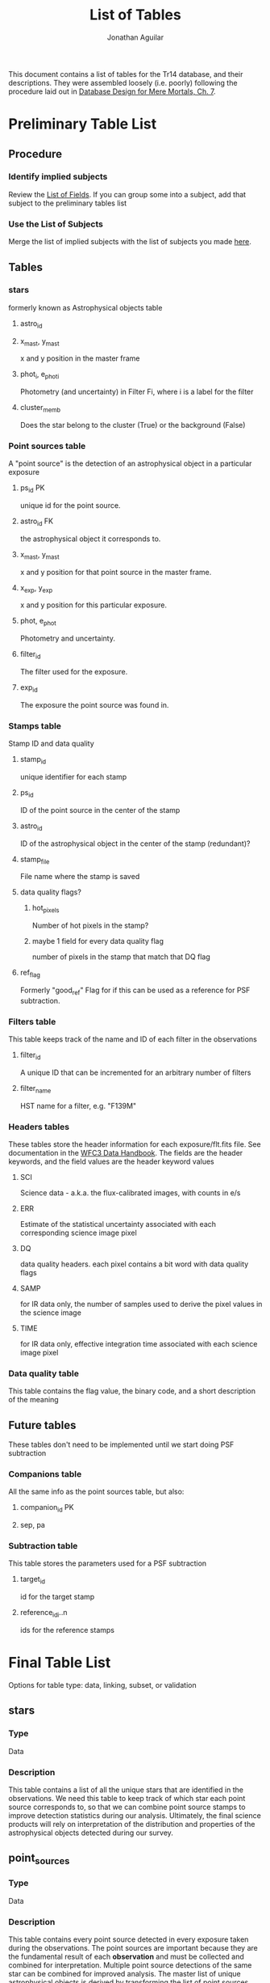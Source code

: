 #+TITLE: List of Tables
#+AUTHOR: Jonathan Aguilar

This document contains a list of tables for the Tr14 database, and their descriptions.
They were assembled loosely (i.e. poorly) following the procedure laid out in [[https://learning.oreilly.com/library/view/database-design-for/9780133122282/ch07.html][Database Design for Mere Mortals, Ch. 7]].

* Preliminary Table List
** Procedure
*** Identify implied subjects
Review the [[./list_of_fields.org][List of Fields]]. If you can group some into a subject, add that subject to the preliminary tables list
*** Use the List of Subjects 
Merge the list of implied subjects with the list of subjects you made [[./list_of_subjects.org][here]].
** Tables
*** stars 
formerly known as Astrophysical objects table
**** astro_id
**** x_mast, y_mast
x and y position in the master frame
**** phot_i, e_phot_i
Photometry (and uncertainty) in Filter Fi, where i is a label for the filter
**** cluster_memb
Does the star belong to the cluster (True) or the background (False)
*** Point sources table
A "point source" is the detection of an astrophysical object in a particular exposure
**** ps_id                                                            :PK:
unique id for the point source.
**** astro_id                                                         :FK:
the astrophysical object it corresponds to.
**** x_mast, y_mast
x and y position for that point source in the master frame.
**** x_exp, y_exp
x and y position for this particular exposure.
**** phot, e_phot
Photometry and uncertainty.
**** filter_id
The filter used for the exposure.
**** exp_id
The exposure the point source was found in.
*** Stamps table
Stamp ID and data quality
**** stamp_id
unique identifier for each stamp
**** ps_id
ID of the point source in the center of the stamp
**** astro_id
ID of the astrophysical object in the center of the stamp (redundant)?
**** stamp_file
File name where the stamp is saved
**** data quality flags?
***** hot_pixels
Number of hot pixels in the stamp?
***** maybe 1 field for every data quality flag
number of pixels in the stamp that match that DQ flag
**** ref_flag
Formerly "good_ref"
Flag for if this can be used as a reference for PSF subtraction.
*** Filters table
This table keeps track of the name and ID of each filter in the observations
**** filter_id
A unique ID that can be incremented for an arbitrary number of filters
**** filter_name
HST name for a filter, e.g. "F139M"
*** Headers tables
These tables store the header information for each exposure/flt.fits file.
See documentation in the [[https://hst-docs.stsci.edu/wfc3dhb/chapter-2-wfc3-data-structure/2-2-wfc3-file-structure#id-2.2WFC3FileStructure-2.2.3ContentsofIndividualArrays][WFC3 Data Handbook]]. The fields are the header keywords, and the field values are the header keyword values
**** SCI
Science data - a.k.a. the flux-calibrated images, with counts in e/s
**** ERR
Estimate of the statistical uncertainty associated with each corresponding science image pixel
**** DQ
data quality headers. each pixel contains a bit word with data quality flags
**** SAMP
for IR data only, the number of samples used to derive the pixel values in the science image
**** TIME
for IR data only, effective integration time associated with each science image pixel
*** Data quality table
This table contains the flag value, the binary code, and a short description of the meaning
** Future tables
   These tables don't need to be implemented until we start doing PSF subtraction
*** Companions table
    All the same info as the point sources table, but also:
**** companion_id                                                     :PK:
**** sep, pa
*** Subtraction table
    This table stores the parameters used for a PSF subtraction
**** target_id
id for the target stamp
**** reference_id_i..n
     ids for the reference stamps

* Final Table List
Options for table type: data, linking, subset, or validation
** stars
*** Type
Data
*** Description
This table contains a list of all the unique stars that are identified in the observations. 
We need this table to keep track of which star each point source corresponds to, so that we can combine point source stamps to improve detection statistics during our analysis. Ultimately, the final science products will rely on interpretation of the distribution and properties of the astrophysical objects detected during our survey.
** point_sources
*** Type
Data
*** Description
This table contains every point source detected in every exposure taken during the observations. 
The point sources are important because they are the fundamental result of each *observation* and must be collected and combined for interpretation. Multiple point source detections of the same star can be combined for improved analysis. The master list of unique astrophysical objects is derived by transforming the list of point sources onto the plane of the sky and combining overlapping point sources.
** stamps
*** Type
Data
*** Description
This table keeps track of the data quality in each image stamp. 
The image stamps are generated by selecting a stamp of pixels around each point source in the database. This table will contain summary statistics for all the data quality flags present in each pixel contained in the stamp, for help assessing if the information contained in the stamp is reliable.
** filters
*** Type
Subset
*** Description
This table stores the names of the HST filters that correspond to the filter IDs
** headers
I should probably expand this to have one for each header table
*** Type
data
*** Description
This set of tables contains all the header information from the exposures, except for the history and comments

* Tables and fields
| stars           | point_sources | stamps         | filters   | headers  | data_qual_flags    |
|-----------------+---------------+----------------+-----------+----------+--------------------|
| star_id         | ps_id         | stamp_id       | filt_id   | hdr_sci  |                  0 |
| x_mast          | ps_exp_id     | stamp_file     | filt_name | hdr_err  |                  1 |
| y_mast          | ps_filter_id  | stamp_ref_flag |           | hdr_dq   |                  2 |
| star_phot_fi    | ps_phot       | stamp_dq_0     |           | hdr_samp |                  4 |
| star_e_phot_fi  | ps_e_phot     | stamp_dq_1     |           | hdr_time |                  8 |
| star_clust_memb | ps_y_exp      | stamp_dq_2     |           |          |                 16 |
|                 | ps_x_exp      | stamp_dq_4     |           |          |                 32 |
|                 | ps_y_mast     | stamp_dq_8     |           |          |                 64 |
|                 | ps_x_mast     | stamp_dq_16    |           |          |                256 |
|                 |               | stamp_dq_32    |           |          |                512 |
|                 |               | stamp_dq_64    |           |          |               1024 |
|                 |               | stamp_dq_256   |           |          |               2048 |
|                 |               | stamp_dq_512   |           |          |               4096 |
|                 |               | stamp_dq_1024  |           |          |               8192 |
|                 |               | stamp_dq_2048  |           |          |              16384 |
|                 |               | stamp_dq_4096  |           |          |                    |
|                 |               | stamp_dq_8192  |           |          |                    |
|                 |               | stamp_dq_16384 |           |          |                    |
